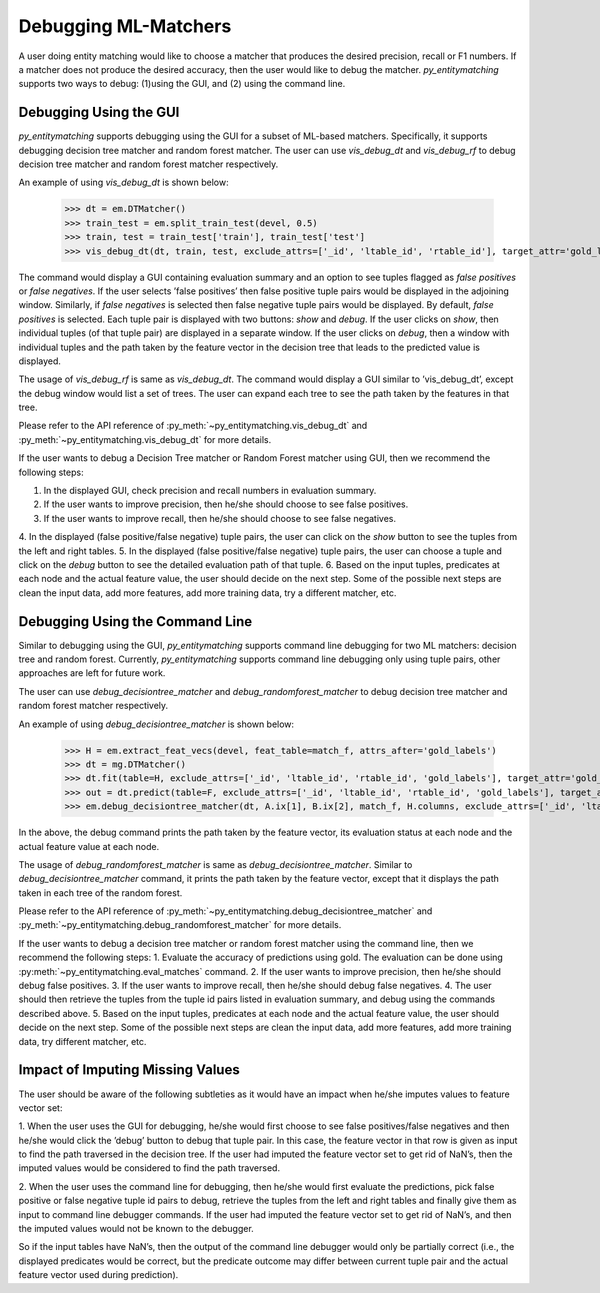 =====================
Debugging ML-Matchers
=====================
A user doing entity matching would like to choose a matcher that produces the desired
precision, recall or F1 numbers. If a matcher does not produce the desired accuracy, then
the user would like to debug the matcher. *py_entitymatching* supports two ways to
debug: (1)using the GUI, and (2) using the command line.

Debugging Using the GUI
-----------------------
*py_entitymatching* supports debugging using the GUI for a subset of ML-based matchers.
Specifically, it supports debugging decision tree matcher and random forest matcher.
The user can use `vis_debug_dt` and `vis_debug_rf` to debug decision tree matcher
and random forest matcher respectively.

An example of using `vis_debug_dt` is shown below:

    >>> dt = em.DTMatcher()
    >>> train_test = em.split_train_test(devel, 0.5)
    >>> train, test = train_test['train'], train_test['test']
    >>> vis_debug_dt(dt, train, test, exclude_attrs=['_id', 'ltable_id', 'rtable_id'], target_attr='gold_labels')

The command would display a GUI containing evaluation summary and an option to see tuples
flagged as `false positives` or `false negatives`. If the user selects ’false positives’
then false positive tuple pairs would be displayed in the adjoining window. Similarly,
if `false negatives` is selected then false negative tuple pairs would be
displayed. By default, `false positives` is selected.
Each tuple pair is displayed with two buttons: `show` and `debug`. If the user clicks on
`show`, then individual tuples (of that tuple pair) are displayed in a separate window.
If the user clicks on `debug`, then a window with individual tuples and the
path taken by the feature vector in the decision tree that leads to the predicted value
is displayed.

The usage of `vis_debug_rf` is same as `vis_debug_dt`. The command would display a GUI
similar to ’vis_debug_dt’, except the debug window would list a set of trees. The user can
expand each tree to see the path taken by the features in that tree.

Please refer to the API reference of :py_meth:`~py_entitymatching.vis_debug_dt` and
:py_meth:`~py_entitymatching.vis_debug_dt` for more details.


If the user wants to debug a Decision Tree matcher or Random Forest matcher using GUI,
then we recommend the following steps:

1. In the displayed GUI, check precision and recall numbers in evaluation summary.
2. If the user wants to improve precision, then he/she should choose to see false positives.
3. If the user wants to improve recall, then he/she should choose to see false negatives.
4. In the displayed (false positive/false negative) tuple pairs, the user can click on the
`show` button to see the tuples from the left and right tables.
5. In the displayed (false positive/false negative) tuple pairs, the user can choose a
tuple and click on the `debug` button to see the detailed evaluation path of that tuple.
6. Based on the input tuples, predicates at each node and the actual feature value, the
user should decide on the next step. Some of the possible next steps are clean the input
data, add more features, add more training data, try a different matcher, etc.


Debugging Using the Command Line
--------------------------------

Similar to debugging using the GUI, *py_entitymatching* supports command line debugging for two
ML matchers: decision tree and random forest. Currently, *py_entitymatching*  supports
command line debugging only using tuple pairs, other approaches are left for future work.

The user can use `debug_decisiontree_matcher` and `debug_randomforest_matcher` to debug
decision tree matcher and random forest matcher respectively.

An example of using `debug_decisiontree_matcher` is shown below:

    >>> H = em.extract_feat_vecs(devel, feat_table=match_f, attrs_after='gold_labels')
    >>> dt = mg.DTMatcher()
    >>> dt.fit(table=H, exclude_attrs=['_id', 'ltable_id', 'rtable_id', 'gold_labels'], target_attr='gold_labels')
    >>> out = dt.predict(table=F, exclude_attrs=['_id', 'ltable_id', 'rtable_id', 'gold_labels'], target_attr='gold_labels')
    >>> em.debug_decisiontree_matcher(dt, A.ix[1], B.ix[2], match_f, H.columns, exclude_attrs=['_id', 'ltable_id', 'rtable_id', 'gold_labels'], target_attr='gold_labels')

In the above, the debug command prints the path taken by the feature vector, its
evaluation status at each node and the actual feature value at each node.

The usage of `debug_randomforest_matcher` is same as `debug_decisiontree_matcher`.
Similar to `debug_decisiontree_matcher` command, it prints the path taken by the feature
vector, except that it displays the path taken in each tree of the random forest.

Please refer to the API reference of :py_meth:`~py_entitymatching.debug_decisiontree_matcher`
and :py_meth:`~py_entitymatching.debug_randomforest_matcher` for more details.


If the user wants to debug a decision tree matcher or random
forest matcher using the command line, then we recommend the following steps:
1. Evaluate the accuracy of predictions using gold. The evaluation can be done using
:py:meth:`~py_entitymatching.eval_matches` command.
2. If the user wants to improve precision, then he/she should debug false positives.
3. If the user wants to improve recall, then he/she should debug false negatives.
4. The user should then retrieve the tuples from the tuple id pairs listed in evaluation
summary, and debug using the commands described above.
5. Based on the input tuples, predicates at each node and the actual feature value, the
user should decide on the next step. Some of the possible next steps are clean the
input data, add more features, add more training data, try different matcher, etc.

Impact of Imputing Missing Values
---------------------------------
The user should be aware of the following subtleties as it would
have an impact when he/she imputes values to feature vector set:

1. When the user uses the GUI for debugging, he/she would first choose to see
false positives/false negatives and then he/she would click the ’debug’ button to debug
that tuple pair. In this case, the feature vector in that row is given as input to find the path
traversed in the decision tree. If the user had imputed the feature vector set to get
rid of NaN’s, then the imputed values would be considered to find the path traversed.

2. When the user uses the command line for debugging, then he/she would first evaluate the
predictions, pick false positive or false negative tuple id pairs to debug, retrieve the
tuples from the left and right tables and finally give them as input to command line
debugger commands. If the user had imputed the feature vector set to get rid of NaN’s, and
then the imputed values would not be known to the debugger.

So if the input tables have NaN’s, then the output of the command line debugger would only
be partially correct (i.e., the displayed predicates would be correct, but the predicate
outcome may differ between current tuple pair and the actual feature vector used during
prediction).




